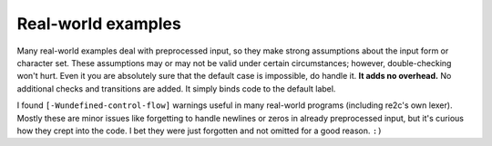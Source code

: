 Real-world examples
~~~~~~~~~~~~~~~~~~~

Many real-world examples deal with preprocessed input,
so they make strong assumptions about the input form or character set.
These assumptions may or may not be valid under certain circumstances;
however, double-checking won't hurt.
Even it you are absolutely sure that the default case is impossible, do handle it.
**It adds no overhead.**
No additional checks and transitions are added.
It simply binds code to the default label.

I found ``[-Wundefined-control-flow]`` warnings useful in many real-world programs (including re2c's own lexer).
Mostly these are minor issues like forgetting to handle newlines or zeros in already preprocessed input,
but it's curious how they crept into the code.
I bet they were just forgotten and not omitted for a good reason. ``:)``


